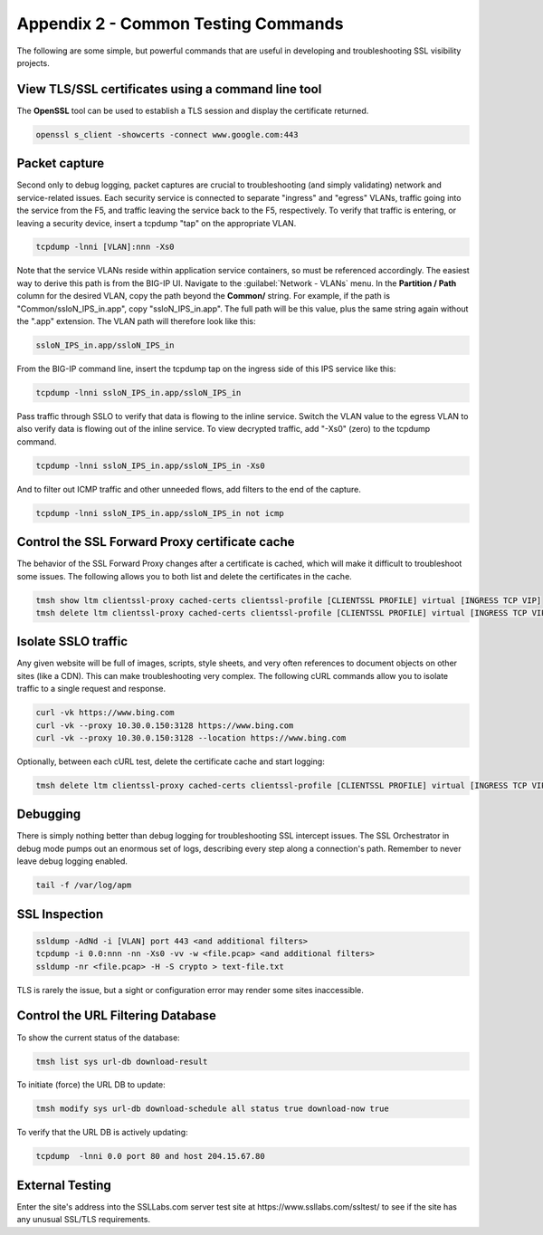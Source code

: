 .. role:: red
.. role:: bred

Appendix 2 - Common Testing Commands
====================================

The following are some simple, but powerful commands that are useful in developing and troubleshooting SSL visibility projects.


View TLS/SSL certificates using a command line tool
---------------------------------------------------

The **OpenSSL** tool can be used to establish a TLS session and display the certificate returned.

.. code-block:: bash

   openssl s_client -showcerts -connect www.google.com:443


Packet capture
--------------

Second only to debug logging, packet captures are crucial to troubleshooting (and simply validating) network and service-related issues. Each security service is connected to separate "ingress" and "egress" VLANs, traffic going into the service from the F5, and traffic leaving the service back to the F5, respectively. To verify that traffic is entering, or leaving a security device, insert a tcpdump "tap" on the appropriate VLAN.

.. code-block:: bash

   tcpdump -lnni [VLAN]:nnn -Xs0

Note that the service VLANs reside within application service containers, so must be referenced accordingly. The easiest way to derive this path is from the BIG-IP UI. Navigate to the :guilabel:`Network - VLANs` menu. In the **Partition / Path** column for the desired VLAN, copy the path beyond the **Common/** string. For example, if the path is "Common/ssloN_IPS_in.app", copy "ssloN_IPS_in.app". The full path will be this value, plus the same string again without the ".app" extension. The VLAN path will therefore look like this:

.. code-block:: bash

   ssloN_IPS_in.app/ssloN_IPS_in

From the BIG-IP command line, insert the tcpdump tap on the ingress side of this IPS service like this:

.. code-block:: bash

   tcpdump -lnni ssloN_IPS_in.app/ssloN_IPS_in

Pass traffic through SSLO to verify that data is flowing to the inline service. Switch the VLAN value to the egress VLAN to also verify data is flowing out of the inline service. To view decrypted traffic, add "-Xs0" (zero) to the tcpdump command.

.. code-block:: bash

   tcpdump -lnni ssloN_IPS_in.app/ssloN_IPS_in -Xs0

And to filter out ICMP traffic and other unneeded flows, add filters to the end of the capture.

.. code-block:: bash

   tcpdump -lnni ssloN_IPS_in.app/ssloN_IPS_in not icmp


Control the SSL Forward Proxy certificate cache
-----------------------------------------------

The behavior of the SSL Forward Proxy changes after a certificate is cached, which will make it difficult to troubleshoot some issues. The following allows you to both list and delete the certificates in the cache.

.. code-block:: bash

   tmsh show ltm clientssl-proxy cached-certs clientssl-profile [CLIENTSSL PROFILE] virtual [INGRESS TCP VIP]
   tmsh delete ltm clientssl-proxy cached-certs clientssl-profile [CLIENTSSL PROFILE] virtual [INGRESS TCP VIP]


Isolate SSLO traffic
--------------------

Any given website will be full of images, scripts, style sheets, and very often references to document objects on other sites (like a CDN). This can make troubleshooting very complex. The following cURL commands allow you to isolate traffic to a single request and response.

.. code-block:: bash

   curl -vk https://www.bing.com
   curl -vk --proxy 10.30.0.150:3128 https://www.bing.com
   curl -vk --proxy 10.30.0.150:3128 --location https://www.bing.com

Optionally, between each cURL test, delete the certificate cache and start logging:

.. code-block:: bash

   tmsh delete ltm clientssl-proxy cached-certs clientssl-profile [CLIENTSSL PROFILE] virtual [INGRESS TCP VIP] && tail -f /var/log/apm


Debugging
---------

There is simply nothing better than debug logging for troubleshooting SSL intercept issues. The SSL Orchestrator in debug mode pumps out an enormous set of logs, describing every step along a connection's path. Remember to never leave debug logging enabled.

.. code-block:: bash

   tail -f /var/log/apm


SSL Inspection
--------------

.. code-block:: bash

   ssldump -AdNd -i [VLAN] port 443 <and additional filters>
   tcpdump -i 0.0:nnn -nn -Xs0 -vv -w <file.pcap> <and additional filters>
   ssldump -nr <file.pcap> -H -S crypto > text-file.txt

TLS is rarely the issue, but a sight or configuration error may render some sites inaccessible.


Control the URL Filtering Database
----------------------------------

To show the current status of the database:

.. code-block:: bash

   tmsh list sys url-db download-result

To initiate (force) the URL DB to update:

.. code-block:: bash

   tmsh modify sys url-db download-schedule all status true download-now true

To verify that the URL DB is actively updating:

.. code-block:: bash

   tcpdump  -lnni 0.0 port 80 and host 204.15.67.80


External Testing
----------------

Enter the site's address into the SSLLabs.com server test site at :red:`https://www.ssllabs.com/ssltest/` to see if the site has any unusual SSL/TLS requirements.
